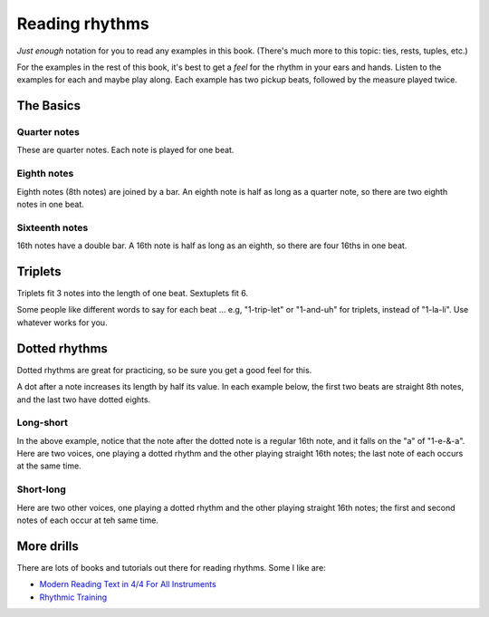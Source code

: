 Reading rhythms
===============

*Just enough* notation for you to read any examples in this book.  (There's much more to this topic: ties, rests, tuples, etc.)

For the examples in the rest of this book, it's best to get a *feel* for the rhythm in your ears and hands.  Listen to the examples for each and maybe play along.  Each example has two pickup beats, followed by the measure played twice.

The Basics
**********

Quarter notes
-------------

These are quarter notes.  Each note is played for one beat.

.. vextab::
   :width: 600
   :example: theory/rhythms/quarters.mp3

   tabstave notation=true
   notes :q 0/2 $1$ 0/2 $2$ 0/2 $3$ 0/2 $4$
   text :q,.1,1,2,3,4

Eighth notes
------------

Eighth notes (8th notes) are joined by a bar.  An eighth note is half as long as a quarter note, so there are two eighth notes in one beat.

.. vextab::
   :width: 600
   :example: theory/rhythms/8ths.mp3

   tabstave notation=true
   notes :8 0/2 $1$ 0/2 $and$ 0/2 $2$ 0/2 $and$ 0/2 $3$ 0/2 $and$ 0/2 $4$ 0/2 $and$
   text :q,.1,1,2,3,4

Sixteenth notes
---------------

16th notes have a double bar.  A 16th note is half as long as an eighth, so there are four 16ths in one beat.

.. vextab::
   :width: 600
   :example: theory/rhythms/16ths.mp3

   tabstave notation=true
   notes :16 0/2 $1$ 0/2 $e$ 0/2 $and$ 0/2 $a$ 0/2 $2$ 0/2 $e$ 0/2 $and$ 0/2 $a$
   notes :16 0/2 $3$ 0/2 $e$ 0/2 $and$ 0/2 $a$ 0/2 $4$ 0/2 $e$ 0/2 $and$ 0/2 $a$
   text :q,.1,1,2,3,4

Triplets
********

Triplets fit 3 notes into the length of one beat.  Sextuplets fit 6.

Some people like different words to say for each beat ... e.g, "1-trip-let" or "1-and-uh" for triplets, instead of "1-la-li".  Use whatever works for you.

.. vextab::
   :width: 600
   :example: theory/rhythms/triplets.mp3

   tabstave notation=true
   notes :q 0/2 $1...$ 0/2 $2...$ :8 0/2 $3$ 0/2 $la$ 0/2 $li$ ^3^ 0/2 $4$ 0/2 $la$ 0/2 $li$ ^3^
   text :q,.1,1,2,3,4

.. vextab::
   :width: 600
   :example: theory/rhythms/sextuplets.mp3

   tabstave notation=true time=12/8
   notes :q 0/2 $1...$ 0/2 $2...$ :16 0/2 $3$ 0/2 $ta$ 0/2 $la$ 0/2 $ta$ 0/2 $li$ 0/2 $ta$ 0/2 $4$ 0/2 $ta$ 0/2 $la$ 0/2 $ta$ 0/2 $li$ 0/2 $ta$
   text :q,.1,1,2,3,4


Dotted rhythms
**************

Dotted rhythms are great for practicing, so be sure you get a good feel for this.

A dot after a note increases its length by half its value.  In each example below, the first two beats are straight 8th notes, and the last two have dotted eights.

Long-short
----------

.. vextab::
   :width: 600
   :example: theory/rhythms/dotted-long-short.mp3

   tabstave notation=true
   notes :8 0-0-0-0/2 :8d 0/2 $3$ :16 0/2 $a$ :8d 0/2 $4$ :16 0/2 $a$
   text :q,.1,1,2,3,4

In the above example, notice that the note after the dotted note is a regular 16th note, and it falls on the "a" of "1-e-&-a".  Here are two voices, one playing a dotted rhythm and the other playing straight 16th notes; the last note of each occurs at the same time.

.. vextab::
   :width: 600

   tabstave notation=true tablature=false
   voice
   notes :8d 0/1 :16 0/1
   voice
   notes :16 0-0-0-0/3

Short-long
----------

.. vextab::
   :width: 600
   :example: theory/rhythms/dotted-short-long.mp3

   tabstave notation=true
   notes :8 0-0-0-0/2 :16 0/2 $3$ :8d 0/2 $e$ :16 0/2 $4$ :8d 0/2 $e$
   text :q,.1,1,2,3,4

Here are two other voices, one playing a dotted rhythm and the other playing straight 16th notes; the first and second notes of each occur at teh same time.

.. vextab::
   :width: 600

   tabstave notation=true tablature=false
   voice
   notes :16 0/1 :8d 0/1
   voice
   notes :16 0-0-0-0/3

More drills
***********

There are lots of books and tutorials out there for reading rhythms.  Some I like are:

* `Modern Reading Text in 4/4 For All Instruments <https://www.amazon.com/Modern-Reading-Text-All-Instruments/dp/0769233775>`_
* `Rhythmic Training <https://www.amazon.com/Rhythmic-Training-Robert-Starer/dp/0881889768>`_
